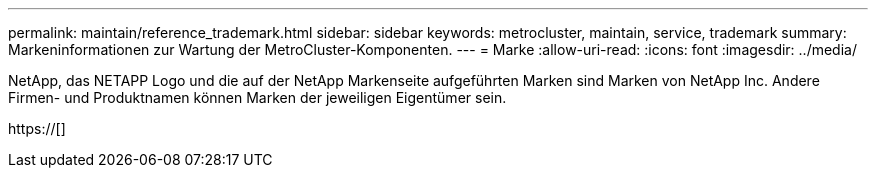 ---
permalink: maintain/reference_trademark.html 
sidebar: sidebar 
keywords: metrocluster, maintain, service, trademark 
summary: Markeninformationen zur Wartung der MetroCluster-Komponenten. 
---
= Marke
:allow-uri-read: 
:icons: font
:imagesdir: ../media/


NetApp, das NETAPP Logo und die auf der NetApp Markenseite aufgeführten Marken sind Marken von NetApp Inc. Andere Firmen- und Produktnamen können Marken der jeweiligen Eigentümer sein.

https://[]
